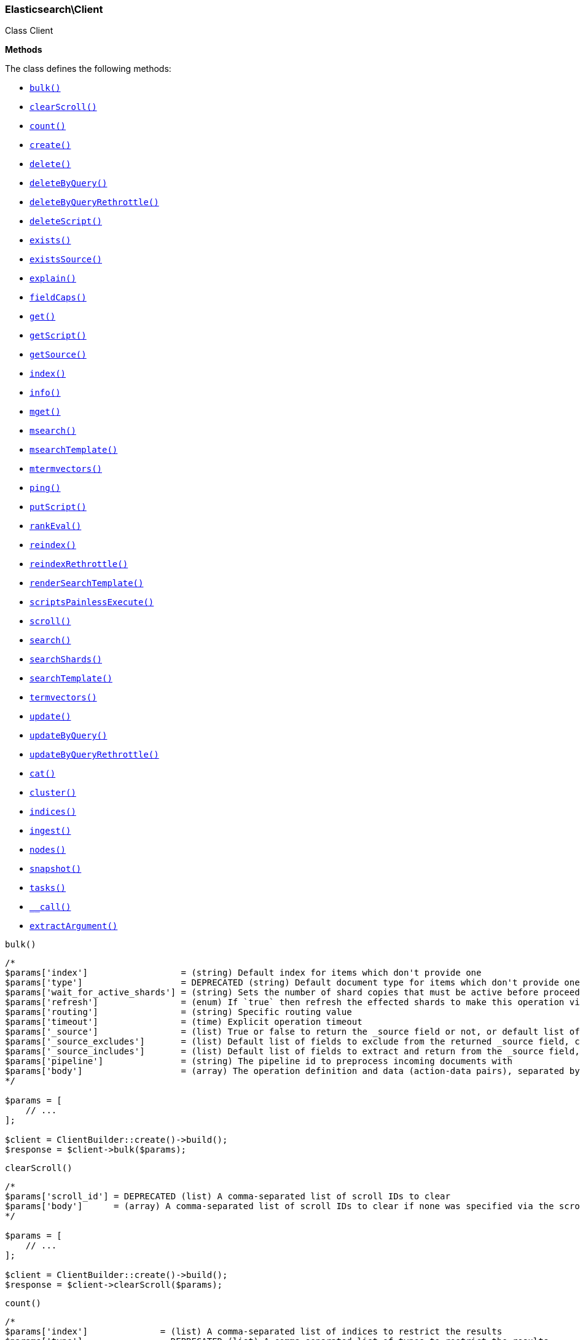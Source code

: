 

[[Elasticsearch_Client]]
=== Elasticsearch\Client



Class Client


*Methods*

The class defines the following methods:

* <<Elasticsearch_Clientbulk_bulk,`bulk()`>>
* <<Elasticsearch_ClientclearScroll_clearScroll,`clearScroll()`>>
* <<Elasticsearch_Clientcount_count,`count()`>>
* <<Elasticsearch_Clientcreate_create,`create()`>>
* <<Elasticsearch_Clientdelete_delete,`delete()`>>
* <<Elasticsearch_ClientdeleteByQuery_deleteByQuery,`deleteByQuery()`>>
* <<Elasticsearch_ClientdeleteByQueryRethrottle_deleteByQueryRethrottle,`deleteByQueryRethrottle()`>>
* <<Elasticsearch_ClientdeleteScript_deleteScript,`deleteScript()`>>
* <<Elasticsearch_Clientexists_exists,`exists()`>>
* <<Elasticsearch_ClientexistsSource_existsSource,`existsSource()`>>
* <<Elasticsearch_Clientexplain_explain,`explain()`>>
* <<Elasticsearch_ClientfieldCaps_fieldCaps,`fieldCaps()`>>
* <<Elasticsearch_Clientget_get,`get()`>>
* <<Elasticsearch_ClientgetScript_getScript,`getScript()`>>
* <<Elasticsearch_ClientgetSource_getSource,`getSource()`>>
* <<Elasticsearch_Clientindex_index,`index()`>>
* <<Elasticsearch_Clientinfo_info,`info()`>>
* <<Elasticsearch_Clientmget_mget,`mget()`>>
* <<Elasticsearch_Clientmsearch_msearch,`msearch()`>>
* <<Elasticsearch_ClientmsearchTemplate_msearchTemplate,`msearchTemplate()`>>
* <<Elasticsearch_Clientmtermvectors_mtermvectors,`mtermvectors()`>>
* <<Elasticsearch_Clientping_ping,`ping()`>>
* <<Elasticsearch_ClientputScript_putScript,`putScript()`>>
* <<Elasticsearch_ClientrankEval_rankEval,`rankEval()`>>
* <<Elasticsearch_Clientreindex_reindex,`reindex()`>>
* <<Elasticsearch_ClientreindexRethrottle_reindexRethrottle,`reindexRethrottle()`>>
* <<Elasticsearch_ClientrenderSearchTemplate_renderSearchTemplate,`renderSearchTemplate()`>>
* <<Elasticsearch_ClientscriptsPainlessExecute_scriptsPainlessExecute,`scriptsPainlessExecute()`>>
* <<Elasticsearch_Clientscroll_scroll,`scroll()`>>
* <<Elasticsearch_Clientsearch_search,`search()`>>
* <<Elasticsearch_ClientsearchShards_searchShards,`searchShards()`>>
* <<Elasticsearch_ClientsearchTemplate_searchTemplate,`searchTemplate()`>>
* <<Elasticsearch_Clienttermvectors_termvectors,`termvectors()`>>
* <<Elasticsearch_Clientupdate_update,`update()`>>
* <<Elasticsearch_ClientupdateByQuery_updateByQuery,`updateByQuery()`>>
* <<Elasticsearch_ClientupdateByQueryRethrottle_updateByQueryRethrottle,`updateByQueryRethrottle()`>>
* <<Elasticsearch_Clientcat_cat,`cat()`>>
* <<Elasticsearch_Clientcluster_cluster,`cluster()`>>
* <<Elasticsearch_Clientindices_indices,`indices()`>>
* <<Elasticsearch_Clientingest_ingest,`ingest()`>>
* <<Elasticsearch_Clientnodes_nodes,`nodes()`>>
* <<Elasticsearch_Clientsnapshot_snapshot,`snapshot()`>>
* <<Elasticsearch_Clienttasks_tasks,`tasks()`>>
* <<Elasticsearch_Client-call-_call,`__call()`>>
* <<Elasticsearch_ClientextractArgument_extractArgument,`extractArgument()`>>




[[Elasticsearch_Clientbulk_bulk]]
.`bulk()`
****
[source,php]
----
/*
$params['index']                  = (string) Default index for items which don't provide one
$params['type']                   = DEPRECATED (string) Default document type for items which don't provide one
$params['wait_for_active_shards'] = (string) Sets the number of shard copies that must be active before proceeding with the bulk operation. Defaults to 1, meaning the primary shard only. Set to `all` for all shard copies, otherwise set to any non-negative value less than or equal to the total number of copies for the shard (number of replicas + 1)
$params['refresh']                = (enum) If `true` then refresh the effected shards to make this operation visible to search, if `wait_for` then wait for a refresh to make this operation visible to search, if `false` (the default) then do nothing with refreshes. (Options = true,false,wait_for)
$params['routing']                = (string) Specific routing value
$params['timeout']                = (time) Explicit operation timeout
$params['_source']                = (list) True or false to return the _source field or not, or default list of fields to return, can be overridden on each sub-request
$params['_source_excludes']       = (list) Default list of fields to exclude from the returned _source field, can be overridden on each sub-request
$params['_source_includes']       = (list) Default list of fields to extract and return from the _source field, can be overridden on each sub-request
$params['pipeline']               = (string) The pipeline id to preprocess incoming documents with
$params['body']                   = (array) The operation definition and data (action-data pairs), separated by newlines (Required)
*/

$params = [
    // ...
];

$client = ClientBuilder::create()->build();
$response = $client->bulk($params);
----
****



[[Elasticsearch_ClientclearScroll_clearScroll]]
.`clearScroll()`
****
[source,php]
----
/*
$params['scroll_id'] = DEPRECATED (list) A comma-separated list of scroll IDs to clear
$params['body']      = (array) A comma-separated list of scroll IDs to clear if none was specified via the scroll_id parameter
*/

$params = [
    // ...
];

$client = ClientBuilder::create()->build();
$response = $client->clearScroll($params);
----
****



[[Elasticsearch_Clientcount_count]]
.`count()`
****
[source,php]
----
/*
$params['index']              = (list) A comma-separated list of indices to restrict the results
$params['type']               = DEPRECATED (list) A comma-separated list of types to restrict the results
$params['ignore_unavailable'] = (boolean) Whether specified concrete indices should be ignored when unavailable (missing or closed)
$params['ignore_throttled']   = (boolean) Whether specified concrete, expanded or aliased indices should be ignored when throttled
$params['allow_no_indices']   = (boolean) Whether to ignore if a wildcard indices expression resolves into no concrete indices. (This includes `_all` string or when no indices have been specified)
$params['expand_wildcards']   = (enum) Whether to expand wildcard expression to concrete indices that are open, closed or both. (Options = open,closed,none,all) (Default = open)
$params['min_score']          = (number) Include only documents with a specific `_score` value in the result
$params['preference']         = (string) Specify the node or shard the operation should be performed on (default: random)
$params['routing']            = (list) A comma-separated list of specific routing values
$params['q']                  = (string) Query in the Lucene query string syntax
$params['analyzer']           = (string) The analyzer to use for the query string
$params['analyze_wildcard']   = (boolean) Specify whether wildcard and prefix queries should be analyzed (default: false)
$params['default_operator']   = (enum) The default operator for query string query (AND or OR) (Options = AND,OR) (Default = OR)
$params['df']                 = (string) The field to use as default where no field prefix is given in the query string
$params['lenient']            = (boolean) Specify whether format-based query failures (such as providing text to a numeric field) should be ignored
$params['terminate_after']    = (number) The maximum count for each shard, upon reaching which the query execution will terminate early
$params['body']               = (array) A query to restrict the results specified with the Query DSL (optional)
*/

$params = [
    // ...
];

$client = ClientBuilder::create()->build();
$response = $client->count($params);
----
****



[[Elasticsearch_Clientcreate_create]]
.`create()`
****
[source,php]
----
/*
$params['id']                     = (string) Document ID (Required)
$params['index']                  = (string) The name of the index (Required)
$params['type']                   = DEPRECATED (string) The type of the document
$params['wait_for_active_shards'] = (string) Sets the number of shard copies that must be active before proceeding with the index operation. Defaults to 1, meaning the primary shard only. Set to `all` for all shard copies, otherwise set to any non-negative value less than or equal to the total number of copies for the shard (number of replicas + 1)
$params['refresh']                = (enum) If `true` then refresh the affected shards to make this operation visible to search, if `wait_for` then wait for a refresh to make this operation visible to search, if `false` (the default) then do nothing with refreshes. (Options = true,false,wait_for)
$params['routing']                = (string) Specific routing value
$params['timeout']                = (time) Explicit operation timeout
$params['version']                = (number) Explicit version number for concurrency control
$params['version_type']           = (enum) Specific version type (Options = internal,external,external_gte,force)
$params['pipeline']               = (string) The pipeline id to preprocess incoming documents with
$params['body']                   = (array) The document (Required)
*/

$params = [
    // ...
];

$client = ClientBuilder::create()->build();
$response = $client->create($params);
----
****



[[Elasticsearch_Clientdelete_delete]]
.`delete()`
****
[source,php]
----
/*
$params['id']                     = (string) The document ID (Required)
$params['index']                  = (string) The name of the index (Required)
$params['type']                   = DEPRECATED (string) The type of the document
$params['wait_for_active_shards'] = (string) Sets the number of shard copies that must be active before proceeding with the delete operation. Defaults to 1, meaning the primary shard only. Set to `all` for all shard copies, otherwise set to any non-negative value less than or equal to the total number of copies for the shard (number of replicas + 1)
$params['refresh']                = (enum) If `true` then refresh the effected shards to make this operation visible to search, if `wait_for` then wait for a refresh to make this operation visible to search, if `false` (the default) then do nothing with refreshes. (Options = true,false,wait_for)
$params['routing']                = (string) Specific routing value
$params['timeout']                = (time) Explicit operation timeout
$params['if_seq_no']              = (number) only perform the delete operation if the last operation that has changed the document has the specified sequence number
$params['if_primary_term']        = (number) only perform the delete operation if the last operation that has changed the document has the specified primary term
$params['version']                = (number) Explicit version number for concurrency control
$params['version_type']           = (enum) Specific version type (Options = internal,external,external_gte,force)
*/

$params = [
    // ...
];

$client = ClientBuilder::create()->build();
$response = $client->delete($params);
----
****



[[Elasticsearch_ClientdeleteByQuery_deleteByQuery]]
.`deleteByQuery()`
****
[source,php]
----
/*
$params['index']                  = (list) A comma-separated list of index names to search; use `_all` or empty string to perform the operation on all indices (Required)
$params['type']                   = DEPRECATED (list) A comma-separated list of document types to search; leave empty to perform the operation on all types
$params['analyze_wildcard']       = (boolean) Specify whether wildcard and prefix queries should be analyzed (default: false)
$params['default_operator']       = (enum) The default operator for query string query (AND or OR) (Options = AND,OR) (Default = OR)
$params['df']                     = (string) The field to use as default where no field prefix is given in the query string
$params['from']                   = (number) Starting offset (default: 0)
$params['ignore_unavailable']     = (boolean) Whether specified concrete indices should be ignored when unavailable (missing or closed)
$params['allow_no_indices']       = (boolean) Whether to ignore if a wildcard indices expression resolves into no concrete indices. (This includes `_all` string or when no indices have been specified)
$params['conflicts']              = (enum) What to do when the delete by query hits version conflicts? (Options = abort,proceed) (Default = abort)
$params['expand_wildcards']       = (enum) Whether to expand wildcard expression to concrete indices that are open, closed or both. (Options = open,closed,none,all) (Default = open)
$params['lenient']                = (boolean) Specify whether format-based query failures (such as providing text to a numeric field) should be ignored
$params['preference']             = (string) Specify the node or shard the operation should be performed on (default: random)
$params['q']                      = (string) Query in the Lucene query string syntax
$params['routing']                = (list) A comma-separated list of specific routing values
$params['scroll']                 = (time) Specify how long a consistent view of the index should be maintained for scrolled search
$params['search_type']            = (enum) Search operation type (Options = query_then_fetch,dfs_query_then_fetch)
$params['search_timeout']         = (time) Explicit timeout for each search request. Defaults to no timeout.
*/

$params = [
    // ...
];

$client = ClientBuilder::create()->build();
$response = $client->deleteByQuery($params);
----
****



[[Elasticsearch_ClientdeleteByQueryRethrottle_deleteByQueryRethrottle]]
.`deleteByQueryRethrottle()`
****
[source,php]
----
/*
$params['task_id']             = (string) The task id to rethrottle
$params['requests_per_second'] = (number) The throttle to set on this request in floating sub-requests per second. -1 means set no throttle. (Required)
*/

$params = [
    // ...
];

$client = ClientBuilder::create()->build();
$response = $client->deleteByQueryRethrottle($params);
----
****



[[Elasticsearch_ClientdeleteScript_deleteScript]]
.`deleteScript()`
****
[source,php]
----
/*
$params['id']             = (string) Script ID
$params['timeout']        = (time) Explicit operation timeout
$params['master_timeout'] = (time) Specify timeout for connection to master
*/

$params = [
    // ...
];

$client = ClientBuilder::create()->build();
$response = $client->deleteScript($params);
----
****



[[Elasticsearch_Clientexists_exists]]
.`exists()`
****
[source,php]
----
/*
$params['id']               = (string) The document ID (Required)
$params['index']            = (string) The name of the index (Required)
$params['type']             = DEPRECATED (string) The type of the document (use `_all` to fetch the first document matching the ID across all types)
$params['stored_fields']    = (list) A comma-separated list of stored fields to return in the response
$params['preference']       = (string) Specify the node or shard the operation should be performed on (default: random)
$params['realtime']         = (boolean) Specify whether to perform the operation in realtime or search mode
$params['refresh']          = (boolean) Refresh the shard containing the document before performing the operation
$params['routing']          = (string) Specific routing value
$params['_source']          = (list) True or false to return the _source field or not, or a list of fields to return
$params['_source_excludes'] = (list) A list of fields to exclude from the returned _source field
$params['_source_includes'] = (list) A list of fields to extract and return from the _source field
$params['version']          = (number) Explicit version number for concurrency control
$params['version_type']     = (enum) Specific version type (Options = internal,external,external_gte,force)
*/

$params = [
    // ...
];

$client = ClientBuilder::create()->build();
$response = $client->exists($params);
----
****



[[Elasticsearch_ClientexistsSource_existsSource]]
.`existsSource()`
****
[source,php]
----
/*
$params['id']               = (string) The document ID (Required)
$params['index']            = (string) The name of the index (Required)
$params['type']             = DEPRECATED (string) The type of the document; deprecated and optional starting with 7.0
$params['preference']       = (string) Specify the node or shard the operation should be performed on (default: random)
$params['realtime']         = (boolean) Specify whether to perform the operation in realtime or search mode
$params['refresh']          = (boolean) Refresh the shard containing the document before performing the operation
$params['routing']          = (string) Specific routing value
$params['_source']          = (list) True or false to return the _source field or not, or a list of fields to return
$params['_source_excludes'] = (list) A list of fields to exclude from the returned _source field
$params['_source_includes'] = (list) A list of fields to extract and return from the _source field
$params['version']          = (number) Explicit version number for concurrency control
$params['version_type']     = (enum) Specific version type (Options = internal,external,external_gte,force)
*/

$params = [
    // ...
];

$client = ClientBuilder::create()->build();
$response = $client->existsSource($params);
----
****



[[Elasticsearch_Clientexplain_explain]]
.`explain()`
****
[source,php]
----
/*
$params['id']               = (string) The document ID (Required)
$params['index']            = (string) The name of the index (Required)
$params['type']             = DEPRECATED (string) The type of the document
$params['analyze_wildcard'] = (boolean) Specify whether wildcards and prefix queries in the query string query should be analyzed (default: false)
$params['analyzer']         = (string) The analyzer for the query string query
$params['default_operator'] = (enum) The default operator for query string query (AND or OR) (Options = AND,OR) (Default = OR)
$params['df']               = (string) The default field for query string query (default: _all)
$params['stored_fields']    = (list) A comma-separated list of stored fields to return in the response
$params['lenient']          = (boolean) Specify whether format-based query failures (such as providing text to a numeric field) should be ignored
$params['preference']       = (string) Specify the node or shard the operation should be performed on (default: random)
$params['q']                = (string) Query in the Lucene query string syntax
$params['routing']          = (string) Specific routing value
$params['_source']          = (list) True or false to return the _source field or not, or a list of fields to return
$params['_source_excludes'] = (list) A list of fields to exclude from the returned _source field
$params['_source_includes'] = (list) A list of fields to extract and return from the _source field
$params['body']             = (array) The query definition using the Query DSL
*/

$params = [
    // ...
];

$client = ClientBuilder::create()->build();
$response = $client->explain($params);
----
****



[[Elasticsearch_ClientfieldCaps_fieldCaps]]
.`fieldCaps()`
****
[source,php]
----
/*
$params['index']              = (list) A comma-separated list of index names; use `_all` or empty string to perform the operation on all indices
$params['fields']             = (list) A comma-separated list of field names
$params['ignore_unavailable'] = (boolean) Whether specified concrete indices should be ignored when unavailable (missing or closed)
$params['allow_no_indices']   = (boolean) Whether to ignore if a wildcard indices expression resolves into no concrete indices. (This includes `_all` string or when no indices have been specified)
$params['expand_wildcards']   = (enum) Whether to expand wildcard expression to concrete indices that are open, closed or both. (Options = open,closed,none,all) (Default = open)
$params['include_unmapped']   = (boolean) Indicates whether unmapped fields should be included in the response. (Default = false)
*/

$params = [
    // ...
];

$client = ClientBuilder::create()->build();
$response = $client->fieldCaps($params);
----
****



[[Elasticsearch_Clientget_get]]
.`get()`
****
[source,php]
----
/*
$params['id']               = (string) The document ID (Required)
$params['index']            = (string) The name of the index (Required)
$params['type']             = DEPRECATED (string) The type of the document (use `_all` to fetch the first document matching the ID across all types)
$params['stored_fields']    = (list) A comma-separated list of stored fields to return in the response
$params['preference']       = (string) Specify the node or shard the operation should be performed on (default: random)
$params['realtime']         = (boolean) Specify whether to perform the operation in realtime or search mode
$params['refresh']          = (boolean) Refresh the shard containing the document before performing the operation
$params['routing']          = (string) Specific routing value
$params['_source']          = (list) True or false to return the _source field or not, or a list of fields to return
$params['_source_excludes'] = (list) A list of fields to exclude from the returned _source field
$params['_source_includes'] = (list) A list of fields to extract and return from the _source field
$params['version']          = (number) Explicit version number for concurrency control
$params['version_type']     = (enum) Specific version type (Options = internal,external,external_gte,force)
*/

$params = [
    // ...
];

$client = ClientBuilder::create()->build();
$response = $client->get($params);
----
****



[[Elasticsearch_ClientgetScript_getScript]]
.`getScript()`
****
[source,php]
----
/*
$params['id']             = (string) Script ID
$params['master_timeout'] = (time) Specify timeout for connection to master
*/

$params = [
    // ...
];

$client = ClientBuilder::create()->build();
$response = $client->getScript($params);
----
****



[[Elasticsearch_ClientgetSource_getSource]]
.`getSource()`
****
[source,php]
----
/*
$params['id']               = (string) The document ID (Required)
$params['index']            = (string) The name of the index (Required)
$params['type']             = DEPRECATED (string) The type of the document; deprecated and optional starting with 7.0
$params['preference']       = (string) Specify the node or shard the operation should be performed on (default: random)
$params['realtime']         = (boolean) Specify whether to perform the operation in realtime or search mode
$params['refresh']          = (boolean) Refresh the shard containing the document before performing the operation
$params['routing']          = (string) Specific routing value
$params['_source']          = (list) True or false to return the _source field or not, or a list of fields to return
$params['_source_excludes'] = (list) A list of fields to exclude from the returned _source field
$params['_source_includes'] = (list) A list of fields to extract and return from the _source field
$params['version']          = (number) Explicit version number for concurrency control
$params['version_type']     = (enum) Specific version type (Options = internal,external,external_gte,force)
*/

$params = [
    // ...
];

$client = ClientBuilder::create()->build();
$response = $client->getSource($params);
----
****



[[Elasticsearch_Clientindex_index]]
.`index()`
****
[source,php]
----
/*
$params['id']                     = (string) Document ID
$params['index']                  = (string) The name of the index (Required)
$params['type']                   = DEPRECATED (string) The type of the document
$params['wait_for_active_shards'] = (string) Sets the number of shard copies that must be active before proceeding with the index operation. Defaults to 1, meaning the primary shard only. Set to `all` for all shard copies, otherwise set to any non-negative value less than or equal to the total number of copies for the shard (number of replicas + 1)
$params['op_type']                = (enum) Explicit operation type (Options = index,create) (Default = index)
$params['refresh']                = (enum) If `true` then refresh the affected shards to make this operation visible to search, if `wait_for` then wait for a refresh to make this operation visible to search, if `false` (the default) then do nothing with refreshes. (Options = true,false,wait_for)
$params['routing']                = (string) Specific routing value
$params['timeout']                = (time) Explicit operation timeout
$params['version']                = (number) Explicit version number for concurrency control
$params['version_type']           = (enum) Specific version type (Options = internal,external,external_gte,force)
$params['if_seq_no']              = (number) only perform the index operation if the last operation that has changed the document has the specified sequence number
$params['if_primary_term']        = (number) only perform the index operation if the last operation that has changed the document has the specified primary term
$params['pipeline']               = (string) The pipeline id to preprocess incoming documents with
$params['body']                   = (array) The document (Required)
*/

$params = [
    // ...
];

$client = ClientBuilder::create()->build();
$response = $client->index($params);
----
****



[[Elasticsearch_Clientinfo_info]]
.`info()`
****
[source,php]
----
/*
*/

$params = [
    // ...
];

$client = ClientBuilder::create()->build();
$response = $client->info($params);
----
****



[[Elasticsearch_Clientmget_mget]]
.`mget()`
****
[source,php]
----
/*
$params['index']            = (string) The name of the index
$params['type']             = DEPRECATED (string) The type of the document
$params['stored_fields']    = (list) A comma-separated list of stored fields to return in the response
$params['preference']       = (string) Specify the node or shard the operation should be performed on (default: random)
$params['realtime']         = (boolean) Specify whether to perform the operation in realtime or search mode
$params['refresh']          = (boolean) Refresh the shard containing the document before performing the operation
$params['routing']          = (string) Specific routing value
$params['_source']          = (list) True or false to return the _source field or not, or a list of fields to return
$params['_source_excludes'] = (list) A list of fields to exclude from the returned _source field
$params['_source_includes'] = (list) A list of fields to extract and return from the _source field
$params['body']             = (array) Document identifiers; can be either `docs` (containing full document information) or `ids` (when index and type is provided in the URL. (Required)
*/

$params = [
    // ...
];

$client = ClientBuilder::create()->build();
$response = $client->mget($params);
----
****



[[Elasticsearch_Clientmsearch_msearch]]
.`msearch()`
****
[source,php]
----
/*
$params['index']                         = (list) A comma-separated list of index names to use as default
$params['type']                          = DEPRECATED (list) A comma-separated list of document types to use as default
$params['search_type']                   = (enum) Search operation type (Options = query_then_fetch,query_and_fetch,dfs_query_then_fetch,dfs_query_and_fetch)
$params['max_concurrent_searches']       = (number) Controls the maximum number of concurrent searches the multi search api will execute
$params['typed_keys']                    = (boolean) Specify whether aggregation and suggester names should be prefixed by their respective types in the response
$params['pre_filter_shard_size']         = (number) A threshold that enforces a pre-filter roundtrip to prefilter search shards based on query rewriting if the number of shards the search request expands to exceeds the threshold. This filter roundtrip can limit the number of shards significantly if for instance a shard can not match any documents based on it's rewrite method ie. if date filters are mandatory to match but the shard bounds and the query are disjoint. (Default = 128)
$params['max_concurrent_shard_requests'] = (number) The number of concurrent shard requests each sub search executes concurrently per node. This value should be used to limit the impact of the search on the cluster in order to limit the number of concurrent shard requests (Default = 5)
$params['rest_total_hits_as_int']        = (boolean) Indicates whether hits.total should be rendered as an integer or an object in the rest search response (Default = false)
$params['ccs_minimize_roundtrips']       = (boolean) Indicates whether network round-trips should be minimized as part of cross-cluster search requests execution (Default = true)
$params['body']                          = (array) The request definitions (metadata-search request definition pairs), separated by newlines (Required)
*/

$params = [
    // ...
];

$client = ClientBuilder::create()->build();
$response = $client->msearch($params);
----
****



[[Elasticsearch_ClientmsearchTemplate_msearchTemplate]]
.`msearchTemplate()`
****
[source,php]
----
/*
$params['index']                   = (list) A comma-separated list of index names to use as default
$params['type']                    = DEPRECATED (list) A comma-separated list of document types to use as default
$params['search_type']             = (enum) Search operation type (Options = query_then_fetch,query_and_fetch,dfs_query_then_fetch,dfs_query_and_fetch)
$params['typed_keys']              = (boolean) Specify whether aggregation and suggester names should be prefixed by their respective types in the response
$params['max_concurrent_searches'] = (number) Controls the maximum number of concurrent searches the multi search api will execute
$params['rest_total_hits_as_int']  = (boolean) Indicates whether hits.total should be rendered as an integer or an object in the rest search response (Default = false)
$params['body']                    = (array) The request definitions (metadata-search request definition pairs), separated by newlines (Required)
*/

$params = [
    // ...
];

$client = ClientBuilder::create()->build();
$response = $client->msearchTemplate($params);
----
****



[[Elasticsearch_Clientmtermvectors_mtermvectors]]
.`mtermvectors()`
****
[source,php]
----
/*
$params['index']            = (string) The index in which the document resides.
*/

$params = [
    // ...
];

$client = ClientBuilder::create()->build();
$response = $client->mtermvectors($params);
----
****



[[Elasticsearch_Clientping_ping]]
.`ping()`
****
[source,php]
----
/*
*/

$params = [
    // ...
];

$client = ClientBuilder::create()->build();
$response = $client->ping($params);
----
****



[[Elasticsearch_ClientputScript_putScript]]
.`putScript()`
****
[source,php]
----
/*
$params['id']             = (string) Script ID (Required)
$params['context']        = (string) Script context
$params['timeout']        = (time) Explicit operation timeout
$params['master_timeout'] = (time) Specify timeout for connection to master
$params['body']           = (array) The document (Required)
*/

$params = [
    // ...
];

$client = ClientBuilder::create()->build();
$response = $client->putScript($params);
----
****



[[Elasticsearch_ClientrankEval_rankEval]]
.`rankEval()`
*NOTE:* This API is EXPERIMENTAL and may be changed or removed completely in a future release
****
[source,php]
----
/*
$params['index']              = (list) A comma-separated list of index names to search; use `_all` or empty string to perform the operation on all indices
$params['ignore_unavailable'] = (boolean) Whether specified concrete indices should be ignored when unavailable (missing or closed)
$params['allow_no_indices']   = (boolean) Whether to ignore if a wildcard indices expression resolves into no concrete indices. (This includes `_all` string or when no indices have been specified)
$params['expand_wildcards']   = (enum) Whether to expand wildcard expression to concrete indices that are open, closed or both. (Options = open,closed,none,all) (Default = open)
$params['body']               = (array) The ranking evaluation search definition, including search requests, document ratings and ranking metric definition. (Required)
*/

$params = [
    // ...
];

$client = ClientBuilder::create()->build();
$response = $client->rankEval($params);
----
****



[[Elasticsearch_Clientreindex_reindex]]
.`reindex()`
****
[source,php]
----
/*
$params['refresh']                = (boolean) Should the effected indexes be refreshed?
$params['timeout']                = (time) Time each individual bulk request should wait for shards that are unavailable. (Default = 1m)
$params['wait_for_active_shards'] = (string) Sets the number of shard copies that must be active before proceeding with the reindex operation. Defaults to 1, meaning the primary shard only. Set to `all` for all shard copies, otherwise set to any non-negative value less than or equal to the total number of copies for the shard (number of replicas + 1)
$params['wait_for_completion']    = (boolean) Should the request should block until the reindex is complete. (Default = true)
$params['requests_per_second']    = (number) The throttle to set on this request in sub-requests per second. -1 means no throttle. (Default = 0)
$params['scroll']                 = (time) Control how long to keep the search context alive (Default = 5m)
$params['slices']                 = (number) The number of slices this task should be divided into. Defaults to 1 meaning the task isn't sliced into subtasks. (Default = 1)
$params['max_docs']               = (number) Maximum number of documents to process (default: all documents)
$params['body']                   = (array) The search definition using the Query DSL and the prototype for the index request. (Required)
*/

$params = [
    // ...
];

$client = ClientBuilder::create()->build();
$response = $client->reindex($params);
----
****



[[Elasticsearch_ClientreindexRethrottle_reindexRethrottle]]
.`reindexRethrottle()`
****
[source,php]
----
/*
$params['task_id']             = (string) The task id to rethrottle
$params['requests_per_second'] = (number) The throttle to set on this request in floating sub-requests per second. -1 means set no throttle. (Required)
*/

$params = [
    // ...
];

$client = ClientBuilder::create()->build();
$response = $client->reindexRethrottle($params);
----
****



[[Elasticsearch_ClientrenderSearchTemplate_renderSearchTemplate]]
.`renderSearchTemplate()`
****
[source,php]
----
/*
$params['id']   = (string) The id of the stored search template
$params['body'] = (array) The search definition template and its params
*/

$params = [
    // ...
];

$client = ClientBuilder::create()->build();
$response = $client->renderSearchTemplate($params);
----
****



[[Elasticsearch_ClientscriptsPainlessExecute_scriptsPainlessExecute]]
.`scriptsPainlessExecute()`
*NOTE:* This API is EXPERIMENTAL and may be changed or removed completely in a future release
****
[source,php]
----
/*
$params['body'] = (array) The script to execute
*/

$params = [
    // ...
];

$client = ClientBuilder::create()->build();
$response = $client->scriptsPainlessExecute($params);
----
****



[[Elasticsearch_Clientscroll_scroll]]
.`scroll()`
****
[source,php]
----
/*
$params['scroll_id']              = DEPRECATED (string) The scroll ID
$params['scroll']                 = (time) Specify how long a consistent view of the index should be maintained for scrolled search
$params['rest_total_hits_as_int'] = (boolean) Indicates whether hits.total should be rendered as an integer or an object in the rest search response (Default = false)
$params['body']                   = (array) The scroll ID if not passed by URL or query parameter.
*/

$params = [
    // ...
];

$client = ClientBuilder::create()->build();
$response = $client->scroll($params);
----
****



[[Elasticsearch_Clientsearch_search]]
.`search()`
****
[source,php]
----
/*
$params['index']                         = (list) A comma-separated list of index names to search; use `_all` or empty string to perform the operation on all indices
$params['type']                          = DEPRECATED (list) A comma-separated list of document types to search; leave empty to perform the operation on all types
$params['analyzer']                      = (string) The analyzer to use for the query string
$params['analyze_wildcard']              = (boolean) Specify whether wildcard and prefix queries should be analyzed (default: false)
$params['ccs_minimize_roundtrips']       = (boolean) Indicates whether network round-trips should be minimized as part of cross-cluster search requests execution (Default = true)
$params['default_operator']              = (enum) The default operator for query string query (AND or OR) (Options = AND,OR) (Default = OR)
$params['df']                            = (string) The field to use as default where no field prefix is given in the query string
$params['explain']                       = (boolean) Specify whether to return detailed information about score computation as part of a hit
$params['stored_fields']                 = (list) A comma-separated list of stored fields to return as part of a hit
$params['docvalue_fields']               = (list) A comma-separated list of fields to return as the docvalue representation of a field for each hit
$params['from']                          = (number) Starting offset (default: 0)
$params['ignore_unavailable']            = (boolean) Whether specified concrete indices should be ignored when unavailable (missing or closed)
$params['ignore_throttled']              = (boolean) Whether specified concrete, expanded or aliased indices should be ignored when throttled
$params['allow_no_indices']              = (boolean) Whether to ignore if a wildcard indices expression resolves into no concrete indices. (This includes `_all` string or when no indices have been specified)
$params['expand_wildcards']              = (enum) Whether to expand wildcard expression to concrete indices that are open, closed or both. (Options = open,closed,none,all) (Default = open)
$params['lenient']                       = (boolean) Specify whether format-based query failures (such as providing text to a numeric field) should be ignored
$params['preference']                    = (string) Specify the node or shard the operation should be performed on (default: random)
$params['q']                             = (string) Query in the Lucene query string syntax
$params['routing']                       = (list) A comma-separated list of specific routing values
$params['scroll']                        = (time) Specify how long a consistent view of the index should be maintained for scrolled search
$params['search_type']                   = (enum) Search operation type (Options = query_then_fetch,dfs_query_then_fetch)
$params['size']                          = (number) Number of hits to return (default: 10)
$params['sort']                          = (list) A comma-separated list of <field>:<direction> pairs
$params['_source']                       = (list) True or false to return the _source field or not, or a list of fields to return
$params['_source_excludes']              = (list) A list of fields to exclude from the returned _source field
$params['_source_includes']              = (list) A list of fields to extract and return from the _source field
$params['terminate_after']               = (number) The maximum number of documents to collect for each shard, upon reaching which the query execution will terminate early.
*/

$params = [
    // ...
];

$client = ClientBuilder::create()->build();
$response = $client->search($params);
----
****



[[Elasticsearch_ClientsearchShards_searchShards]]
.`searchShards()`
****
[source,php]
----
/*
$params['index']              = (list) A comma-separated list of index names to search; use `_all` or empty string to perform the operation on all indices
$params['preference']         = (string) Specify the node or shard the operation should be performed on (default: random)
$params['routing']            = (string) Specific routing value
$params['local']              = (boolean) Return local information, do not retrieve the state from master node (default: false)
$params['ignore_unavailable'] = (boolean) Whether specified concrete indices should be ignored when unavailable (missing or closed)
$params['allow_no_indices']   = (boolean) Whether to ignore if a wildcard indices expression resolves into no concrete indices. (This includes `_all` string or when no indices have been specified)
$params['expand_wildcards']   = (enum) Whether to expand wildcard expression to concrete indices that are open, closed or both. (Options = open,closed,none,all) (Default = open)
*/

$params = [
    // ...
];

$client = ClientBuilder::create()->build();
$response = $client->searchShards($params);
----
****



[[Elasticsearch_ClientsearchTemplate_searchTemplate]]
.`searchTemplate()`
****
[source,php]
----
/*
$params['index']                  = (list) A comma-separated list of index names to search; use `_all` or empty string to perform the operation on all indices
$params['type']                   = DEPRECATED (list) A comma-separated list of document types to search; leave empty to perform the operation on all types
$params['ignore_unavailable']     = (boolean) Whether specified concrete indices should be ignored when unavailable (missing or closed)
$params['ignore_throttled']       = (boolean) Whether specified concrete, expanded or aliased indices should be ignored when throttled
$params['allow_no_indices']       = (boolean) Whether to ignore if a wildcard indices expression resolves into no concrete indices. (This includes `_all` string or when no indices have been specified)
$params['expand_wildcards']       = (enum) Whether to expand wildcard expression to concrete indices that are open, closed or both. (Options = open,closed,none,all) (Default = open)
$params['preference']             = (string) Specify the node or shard the operation should be performed on (default: random)
$params['routing']                = (list) A comma-separated list of specific routing values
$params['scroll']                 = (time) Specify how long a consistent view of the index should be maintained for scrolled search
$params['search_type']            = (enum) Search operation type (Options = query_then_fetch,query_and_fetch,dfs_query_then_fetch,dfs_query_and_fetch)
$params['explain']                = (boolean) Specify whether to return detailed information about score computation as part of a hit
$params['profile']                = (boolean) Specify whether to profile the query execution
$params['typed_keys']             = (boolean) Specify whether aggregation and suggester names should be prefixed by their respective types in the response
$params['rest_total_hits_as_int'] = (boolean) Indicates whether hits.total should be rendered as an integer or an object in the rest search response (Default = false)
$params['body']                   = (array) The search definition template and its params (Required)
*/

$params = [
    // ...
];

$client = ClientBuilder::create()->build();
$response = $client->searchTemplate($params);
----
****



[[Elasticsearch_Clienttermvectors_termvectors]]
.`termvectors()`
****
[source,php]
----
/*
$params['index']            = (string) The index in which the document resides. (Required)
$params['id']               = (string) The id of the document, when not specified a doc param should be supplied.
*/

$params = [
    // ...
];

$client = ClientBuilder::create()->build();
$response = $client->termvectors($params);
----
****



[[Elasticsearch_Clientupdate_update]]
.`update()`
****
[source,php]
----
/*
$params['id']                     = (string) Document ID (Required)
$params['index']                  = (string) The name of the index (Required)
$params['type']                   = DEPRECATED (string) The type of the document
$params['wait_for_active_shards'] = (string) Sets the number of shard copies that must be active before proceeding with the update operation. Defaults to 1, meaning the primary shard only. Set to `all` for all shard copies, otherwise set to any non-negative value less than or equal to the total number of copies for the shard (number of replicas + 1)
$params['_source']                = (list) True or false to return the _source field or not, or a list of fields to return
$params['_source_excludes']       = (list) A list of fields to exclude from the returned _source field
$params['_source_includes']       = (list) A list of fields to extract and return from the _source field
$params['lang']                   = (string) The script language (default: painless)
$params['refresh']                = (enum) If `true` then refresh the effected shards to make this operation visible to search, if `wait_for` then wait for a refresh to make this operation visible to search, if `false` (the default) then do nothing with refreshes. (Options = true,false,wait_for)
$params['retry_on_conflict']      = (number) Specify how many times should the operation be retried when a conflict occurs (default: 0)
$params['routing']                = (string) Specific routing value
$params['timeout']                = (time) Explicit operation timeout
$params['if_seq_no']              = (number) only perform the update operation if the last operation that has changed the document has the specified sequence number
$params['if_primary_term']        = (number) only perform the update operation if the last operation that has changed the document has the specified primary term
$params['body']                   = (array) The request definition requires either `script` or partial `doc` (Required)
*/

$params = [
    // ...
];

$client = ClientBuilder::create()->build();
$response = $client->update($params);
----
****



[[Elasticsearch_ClientupdateByQuery_updateByQuery]]
.`updateByQuery()`
****
[source,php]
----
/*
$params['index']                  = (list) A comma-separated list of index names to search; use `_all` or empty string to perform the operation on all indices (Required)
$params['type']                   = DEPRECATED (list) A comma-separated list of document types to search; leave empty to perform the operation on all types
$params['analyzer']               = (string) The analyzer to use for the query string
$params['analyze_wildcard']       = (boolean) Specify whether wildcard and prefix queries should be analyzed (default: false)
$params['default_operator']       = (enum) The default operator for query string query (AND or OR) (Options = AND,OR) (Default = OR)
$params['df']                     = (string) The field to use as default where no field prefix is given in the query string
$params['from']                   = (number) Starting offset (default: 0)
$params['ignore_unavailable']     = (boolean) Whether specified concrete indices should be ignored when unavailable (missing or closed)
$params['allow_no_indices']       = (boolean) Whether to ignore if a wildcard indices expression resolves into no concrete indices. (This includes `_all` string or when no indices have been specified)
$params['conflicts']              = (enum) What to do when the update by query hits version conflicts? (Options = abort,proceed) (Default = abort)
$params['expand_wildcards']       = (enum) Whether to expand wildcard expression to concrete indices that are open, closed or both. (Options = open,closed,none,all) (Default = open)
$params['lenient']                = (boolean) Specify whether format-based query failures (such as providing text to a numeric field) should be ignored
$params['pipeline']               = (string) Ingest pipeline to set on index requests made by this action. (default: none)
$params['preference']             = (string) Specify the node or shard the operation should be performed on (default: random)
$params['q']                      = (string) Query in the Lucene query string syntax
$params['routing']                = (list) A comma-separated list of specific routing values
$params['scroll']                 = (time) Specify how long a consistent view of the index should be maintained for scrolled search
$params['search_type']            = (enum) Search operation type (Options = query_then_fetch,dfs_query_then_fetch)
$params['search_timeout']         = (time) Explicit timeout for each search request. Defaults to no timeout.
*/

$params = [
    // ...
];

$client = ClientBuilder::create()->build();
$response = $client->updateByQuery($params);
----
****



[[Elasticsearch_ClientupdateByQueryRethrottle_updateByQueryRethrottle]]
.`updateByQueryRethrottle()`
****
[source,php]
----
/*
$params['task_id']             = (string) The task id to rethrottle
$params['requests_per_second'] = (number) The throttle to set on this request in floating sub-requests per second. -1 means set no throttle. (Required)
*/

$params = [
    // ...
];

$client = ClientBuilder::create()->build();
$response = $client->updateByQueryRethrottle($params);
----
****



[[Elasticsearch_Clientcat_cat]]
.`cat()`
****
[source,php]
----
/*
*/

$params = [
    // ...
];

$client = ClientBuilder::create()->build();
$response = $client->cat();
----
****



[[Elasticsearch_Clientcluster_cluster]]
.`cluster()`
****
[source,php]
----
/*
*/

$params = [
    // ...
];

$client = ClientBuilder::create()->build();
$response = $client->cluster();
----
****



[[Elasticsearch_Clientindices_indices]]
.`indices()`
****
[source,php]
----
/*
*/

$params = [
    // ...
];

$client = ClientBuilder::create()->build();
$response = $client->indices();
----
****



[[Elasticsearch_Clientingest_ingest]]
.`ingest()`
****
[source,php]
----
/*
*/

$params = [
    // ...
];

$client = ClientBuilder::create()->build();
$response = $client->ingest();
----
****



[[Elasticsearch_Clientnodes_nodes]]
.`nodes()`
****
[source,php]
----
/*
*/

$params = [
    // ...
];

$client = ClientBuilder::create()->build();
$response = $client->nodes();
----
****



[[Elasticsearch_Clientsnapshot_snapshot]]
.`snapshot()`
****
[source,php]
----
/*
*/

$params = [
    // ...
];

$client = ClientBuilder::create()->build();
$response = $client->snapshot();
----
****



[[Elasticsearch_Clienttasks_tasks]]
.`tasks()`
****
[source,php]
----
/*
*/

$params = [
    // ...
];

$client = ClientBuilder::create()->build();
$response = $client->tasks();
----
****



[[Elasticsearch_Client-call-_call]]
.`__call()`
****
[source,php]
----
/*
Catchall for registered namespaces
*/

$params = [
    // ...
];

$client = ClientBuilder::create()->build();
$response = $client->__call($name,$arguments);
----
****



[[Elasticsearch_ClientextractArgument_extractArgument]]
.`extractArgument()`
****
[source,php]
----
/*
*/

$params = [
    // ...
];

$client = ClientBuilder::create()->build();
$response = $client->extractArgument($params,$arg);
----
****


